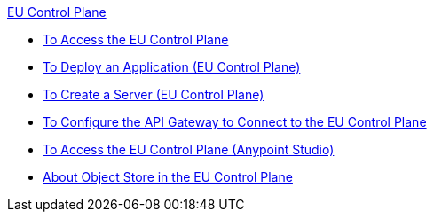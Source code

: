 .xref:index.adoc[EU Control Plane]
* xref:platform-access-eu.adoc[To Access the EU Control Plane]
* xref:app-deploy-eu.adoc[To Deploy an Application (EU Control Plane)]
* xref:servers-create-eu.adoc[To Create a Server (EU Control Plane)]
* xref:runtime-configure-eu.adoc[To Configure the API Gateway to Connect to the EU Control Plane]
* xref:studio-platform-access-eu.adoc[To Access the EU Control Plane (Anypoint Studio)]
* xref:object-store-eu.adoc[About Object Store in the EU Control Plane]